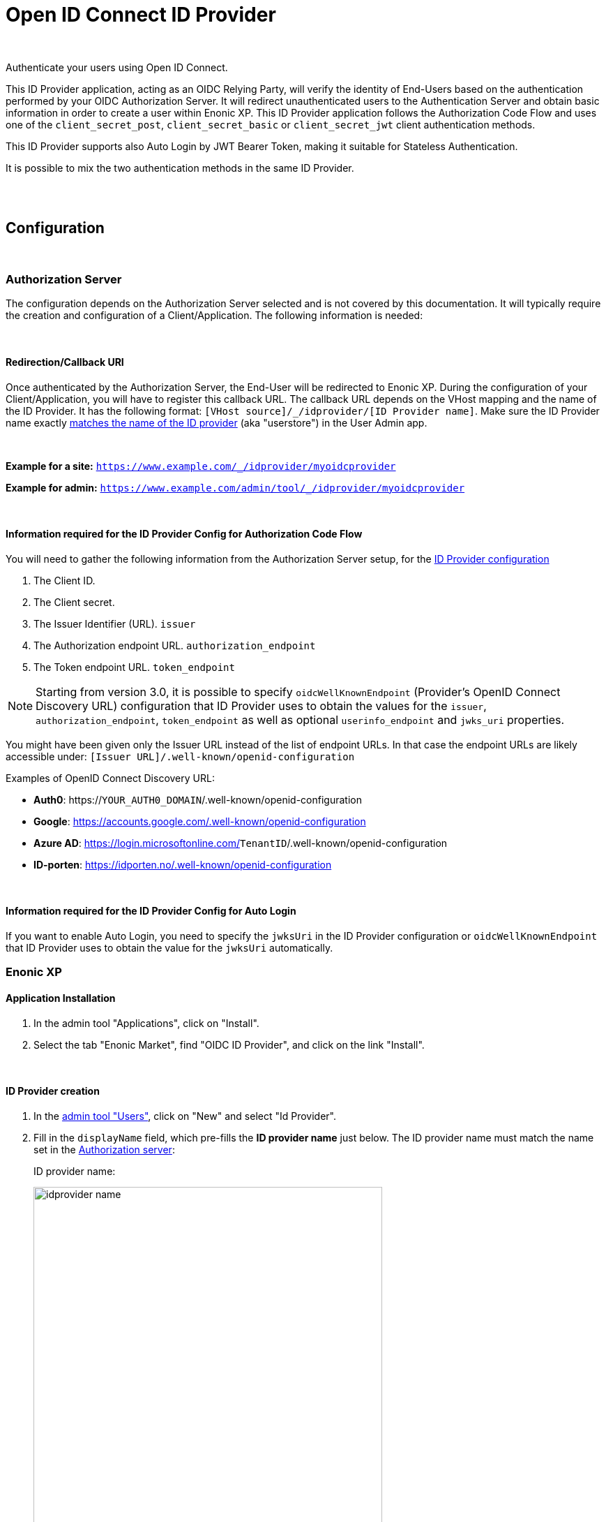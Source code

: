 = Open ID Connect ID Provider
:imagesdir: media/

{zwsp} +

Authenticate your users using Open ID Connect.

This ID Provider application, acting as an OIDC Relying Party, will verify the identity of End-Users based on the authentication performed by your OIDC Authorization Server.
It will redirect unauthenticated users to the Authentication Server and obtain basic information in order to create a user within Enonic XP.
This ID Provider application follows the Authorization Code Flow and uses one of the `client_secret_post`, `client_secret_basic` or `client_secret_jwt` client authentication methods.

This ID Provider supports also Auto Login by JWT Bearer Token, making it suitable for Stateless Authentication.

It is possible to mix the two authentication methods in the same ID Provider.

{zwsp} +
{zwsp} +

== Configuration

{zwsp} +

[[authorization_server]]
=== Authorization Server

The configuration depends on the Authorization Server selected and is not covered by this documentation.
It will typically require the creation and configuration of a Client/Application. The following information is needed:

{zwsp} +

[[redirection_callback_uri]]
==== Redirection/Callback URI

Once authenticated by the Authorization Server, the End-User will be redirected to Enonic XP.
During the configuration of your Client/Application, you will have to register this callback URL.
The callback URL depends on the VHost mapping and the name of the ID Provider.
It has the following format:  `[VHost source]/_/idprovider/[ID Provider name]`. Make sure the ID Provider name exactly <<#id_provider_creation, matches the name of the ID provider>> (aka "userstore") in the User Admin app.

{zwsp} +

**Example for a site:** `https://www.example.com/_/idprovider/myoidcprovider`

**Example for admin:** `https://www.example.com/admin/tool/_/idprovider/myoidcprovider`

{zwsp} +

[[information_required_for_config]]
==== Information required for the ID Provider Config for Authorization Code Flow

You will need to gather the following information from the Authorization Server setup, for the <<#id_provider_creation, ID Provider configuration>>

. The Client ID.
. The Client secret.
. The Issuer Identifier (URL). `issuer`
. The Authorization endpoint URL. `authorization_endpoint`
. The Token endpoint URL. `token_endpoint`

NOTE: Starting from version 3.0, it is possible to specify `oidcWellKnownEndpoint` (Provider's OpenID Connect Discovery URL) configuration that ID Provider uses to obtain the values for the `issuer`, `authorization_endpoint`, `token_endpoint` as well as optional `userinfo_endpoint` and `jwks_uri`  properties.

You might have been given only the Issuer URL instead of the list of endpoint URLs.
In that case the endpoint URLs are likely accessible under: `[Issuer URL]/.well-known/openid-configuration`


Examples of OpenID Connect Discovery URL:

- **Auth0**: https://`YOUR_AUTH0_DOMAIN`/.well-known/openid-configuration

- **Google**: https://accounts.google.com/.well-known/openid-configuration

- **Azure AD**: https://login.microsoftonline.com/`TenantID`/.well-known/openid-configuration

- **ID-porten**: https://idporten.no/.well-known/openid-configuration

{zwsp} +

[[information_required_for_config_auto_login]]
==== Information required for the ID Provider Config for Auto Login

If you want to enable Auto Login, you need to specify the `jwksUri` in the ID Provider configuration or `oidcWellKnownEndpoint` that ID Provider uses to obtain the value for the `jwksUri` automatically.

=== Enonic XP

==== Application Installation

. In the admin tool "Applications", click on "Install".
. Select the tab "Enonic Market", find "OIDC ID Provider", and click on the link "Install".

{zwsp} +

[[id_provider_creation]]
==== ID Provider creation

. In the https://www.youtube.com/watch?v=QZpBdsDlkA0[admin tool "Users"], click on "New" and select "Id Provider".
. Fill in the `displayName` field, which pre-fills the *ID provider name* just below. The ID provider name must match the name set in the <<#redirection_callback_uri, Authorization server>>:
+
.ID provider name:
+
image:idprovider-name.png[title="ID provider name is found/set in the name field below the displayName", width=500px]
+
The ID provider name can be edited before saving, but not changed later.
. For the field "Application", select the "OIDC ID Provider" application.


{zwsp} +

==== Virtual Host Mapping configuration

Edit the configuration file `com.enonic.xp.web.vhost.cfg`, and set the new user store to your virtual host. (See https://developer.enonic.com/docs/xp/stable/deployment/vhosts[Virtual Host Configuration] for more information).

[source,properties]
----
mapping.example.host = example.com
mapping.example.source = /
mapping.example.target = /portal/master/mysite
mapping.example.idProvider.myoidcprovider = default
----

Here as well, the ID provider name must match: see the last line.

{zwsp} +

[[idp_config]]
=== ID Provider

As of v2.0.0, the config form in the users app (`idprovider.xml`) has been removed. The settings to configure the id provider must instead be entered in a .cfg file: com.enonic.app.oidcidprovider.cfg.

This config file should contain config fields for all OpenID providers in the format `idprovider.[idprovidername].[configkey] = [value]`, where `idprovidername` should exactly match ID provider name from the Users app. For example, setting the `forceEmailVerification` rule config field with a value of `true` for an ID provider named `myoidcprovider`, will look like this: `idprovider.myoidcprovider.rules.forceEmailVerification=true`

The ID Provider must be configured, many of the fields are the information gathered from <<#information_required_for_config, authorization server configuration>> (optionally available at the _WellKnown_ endpoint of your Authorization server, `/.well-known/openid-configuration`).


{zwsp} +

==== Overview

The following settings are allowed to be used in `com.enonic.app.oidcidprovider.cfg` (<<#fields_in_config, field descriptions>> follow below):

[source,properties]
----
autoinit=  (true | false, optional)

idprovider.<idprovidername>.displayName=  (string, optional)
idprovider.<idprovidername>.description=  (string, optional)

idprovider.<idprovidername>.oidcWellKnownEndpoint= (string, optional) # if defined, then values for the 'issuer', 'authorizationUrl','tokenUrl','userinfoUrl','jwksUri' properties will be fetched from the well-known endpoint.
idprovider.<idprovidername>.issuer=  (string, optional)
idprovider.<idprovidername>.authorizationUrl=  (string, optional)
idprovider.<idprovidername>.tokenUrl=  (string, optional)
idprovider.<idprovidername>.userinfoUrl=  (string, optional)
idprovider.<idprovidername>.jwksUri=  (string, optional)

idprovider.<idprovidername>.useUserinfo= (true|false, optional, defaults to "true")
idprovider.<idprovidername>.claimUsername= (string, optional, defaults to "sub")
idprovider.<idprovidername>.method=  ((basic|post|jwt), optional, default to "post")
idprovider.<idprovidername>.scopes=  (space separated strings, optional, default to "profile email")
idprovider.<idprovidername>.usePkce= (true|false, optional, defaults to "true")

# Optional 'additionalEndpoints' namespace
# Is an array, that uses index (integer, starts from 0) to set items with 'name' and 'url' fields
idprovider.<idprovidername>.additionalEndpoints.0.name=  (string, required)
idprovider.<idprovidername>.additionalEndpoints.0.url=  (string, required)

# Optional 'endSession' namespace
idprovider.<idprovidername>.endSession.url=  (string, required)
idprovider.<idprovidername>.endSession.idTokenHintKey=  (string, optional)
idprovider.<idprovidername>.endSession.postLogoutRedirectUriKey=  (string, optional)

# Optional 'additionalParameters' namespace
# Is an array, that uses index (integer, starts from 0) to set items with 'key' and 'value' fields
idprovider.<idprovidername>.endSession.additionalParameters.0.key=  (string, required)
idprovider.<idprovidername>.endSession.additionalParameters.0.value=  (string, required)

idprovider.<idprovidername>.clientId=  (string, optional)
idprovider.<idprovidername>.clientSecret=  (string, optional)

idprovider.<idprovidername>.mappings.displayName=  (string, required, defaults to ${userinfo.preferred_username})
idprovider.<idprovidername>.mappings.email=  (string, required, defaults to ${userinfo.email})

idprovider.<idprovidername>.defaultGroups=  (space separated group keys, optional)

idprovider.<idprovidername>.rules.forceEmailVerification=  (true | false, required)

idprovider.<idprovidername>.autoLogin.createUsers=  (true|false, optional, defaults to "true")
idprovider.<idprovidername>.autoLogin.createSession=  (true|false, optional, defaults to "false")
# Look for a token in the Sec-WebSocket-Protocol header.
idprovider.<idprovidername>.autoLogin.wsHeader=  (true|false, optional, default to "false")
idprovider.<idprovidername>.autoLogin.allowedAudience=  (space separated strings, optional)
----

{zwsp} +

[[fields_in_config]]
==== Fields in the config

* `autoinit`: Automatic initialization. If the config file contains `autoinit=true`, then during startup this app will automatically create ID providers for all settings declared in the file, if they don't already exist. For example, `idprovider.myfirstidp.someKey=someValue` and `idprovider.anotheridp.anotherKey=anotherValue` will declare two idproviders named `myfirstidp` and `anotheridp`.
* `displayName`: Display name of ID Provider in Users app.
* `description`: Description of ID Provider in Users app.
* `useUserinfo`: Use the Userinfo endpoint to retrieve user claims. When set to `false`, the app will not call the Userinfo endpoint to retrieve user claims.
* `claimUsername`: Claim to use as username when XP User is created. The value is a string, the default value is `sub`.

**Authorization Server**

* `oidcWellKnownEndpoint`: OpenID Provider Configuration URL. If defined, then values for the `issuer`, `authorizationUrl`,`tokenUrl`,`userinfoUrl`,`jwksUri` properties will be fetched from the well-known endpoint. It is highly recommended to set this value to make sure the correct URLs are used.
* `issuer`: Issuer identifier. Value of `issuer` in your OpenID Provider <<#information_required_for_config, configuration>>.
* `authorizationUrl`: Authorization endpoint URL. Value of `authorization_endpoint` in your OpenID Provider <<#information_required_for_config, configuration>>.
* `tokenUrl`: Token endpoint URL. Value of `token_endpoint` in your OpenID Provider <<#information_required_for_config, configuration>>.
* `userinfoUrl`: Userinfo endpoint URL. Value of `userinfo_endpoint` in your OpenID Provider configuration. If provided, the app will use this URL to retrieve the user claims and create/update the User. (When `useUserinfo` is set to `false` this value is not used)
* `jwksUri`: JSON Web Key Set (JWKS) endpoint URL. Value of `jwks_uri` in your OpenID Provider <<#information_required_for_config_auto_login, configuration>>. If provided, the app will use this URL to retrieve the public keys used to verify the signature of the Bearer Token in the Auto Login (there this value is mandatory) and ID Token in the Authorization Code Flow.
* `method`: Client authentication method. The value is a string, either `post`, `basic` or `jwt`. The values correspond to the `client_secret_post`, `client_secret_basic` and `private_key_jwt` methods, respectively.
* `scopes`: Scope/Claims to retrieve in addition to the mandatory `openid` scope. We recommend setting the two standard scopes: _profile_ and _email_. The value is a space-separated list of scopes, e.g. `profile email`.
* `usePkce`: Use The Proof Key of Code Exchange (PKCE). If set to `false`, the app will not use PKCE for the Authorization Code Flow.

**Additional OAuth2 endpoints**

* `additionalEndpoints...` (`idprovider.<idprovidername>.additionalEndpoints...` namespace): Additional OAuth2 endpoints used to retrieve additional user information using the access token. This `additionalEndpoints` namespace _requires an array_ immediately below it, with two required fields below each item in the array. Array starts counting on `0`, so for example, `idprovider.<idprovidername>.additionalEndpoints.0.name` sets the `name` for the first item, while `idprovider.<idprovidername>.additionalEndpoints.1.url` sets `url` for the second one, etc.
  - `name`: Value used to store these claims under a same scope in the user profile.
  - `url`: Endpoint URL.

**End session**

* `endSession...` (`idprovider.<idprovidername>.endSession...` namespace): OIDC Front-Channel Logout configuration parameters. See <<#end_session, End Session>> for more information.
  ** `url`: End session URL. Value of `end_session_endpoint` in your OpenID Provider <<#information_required_for_config, configuration>>.
  ** `idTokenHintKey`: ID Token Hint parameter name. Value of `id_token_hint` in your OpenID Provider <<#information_required_for_config, configuration>>.
  ** `postLogoutRedirectUriKey`: Post logout redirect URI parameter name. Value of `post_logout_redirect_uri` in your OpenID Provider <<#information_required_for_config, configuration>>.
  ** `additionalParameters...` (`idprovider.<idprovidername>.endSession.additionalParameters...` namespace): Additional OIDC Front-Channel Logout. This `additionalParameters` namespace _requires an array_ immediately below it, with two required fields below each item in the array. Array starts counting on `0`, so for example, `idprovider.<idprovidername>.endSession.additionalParameters.0.key` sets the `key` for the first item, while `idprovider.<idprovidername>.endSession.additionalParameters.1.value` sets `value` for the second one, etc.
    *** `key`
    *** `value`


**Client**

The Client parameters are mandatory for the Authorization Code Flow, but not used for Auto Login.


* `clientId`: Client identifier, received or generated during <<#authorization_server, creation of your Client/Application>>
* `clientSecret`: Client secret, received or generated during <<#authorization_server, creation of your Client/Application>>

NOTE: To disable Authorization Code Flow, `clientId` should be omitted.

**User creation**

When logging in for the first time, a user will be created in Enonic XP.

The claims for user creation are retrieved from the following sources:
- ID Token (Authorization Code Flow only)
- Userinfo endpoint (optionally)
- Additional OAuth2 endpoints (if specified)
- Bearer token (Auto Login only)

It is possible to disable User creation for the Auto Login by setting `autoLogin.createUsers` to `false`.

The following settings are used to create the user:

* `mappings...` (`idprovider.<idprovidername>.mappings...` namespace): You may configure the rules containing placeholders used to create users inside Enonic: values will be replaced with information provided by the placeholder expression.
  ** `displayName`: Template for the display name in format of `@@{expression}`, e.g. `@@{userinfo.preferred_username}`.
  ** `email`: Template for the email in format of `@@{expression}`, e.g. `@@{userinfo.email}`.
* `defaultGroups` (`idprovider.<idprovidername>.defaultGroups`): Groups to assign to this user on creation. A list of space-separated group keys. The key must be in the format `group:[idprovidername]:[groupname]`, e.g. `group:myoidcprovider:authors`.

**User update**

User update is done only for the Authorization Code Flow on every login. The user's `displayName` and `email` will be updated from the same sources as for user creation.
User profile updated with the claims from the ID Token, Userinfo endpoint and Additional OAuth2 endpoints.

**Auto Login**

* `autoLogin...` (`idprovider.<idprovidername>.autoLogin...` namespace): Auto login configuration. To enable auto login, the `jwksUri` config must be set.
  ** `createUser`: Create a user. If set to `true`, a user will be created automatically if it doesn't exist.
  ** `createSession`: Create a session. If set to `true`, a session will be established upon the user's login. By default, the user will be logged in with `REQUEST` scope.
  ** `wsHeader`: Look for a token in the Sec-WebSocket-Protocol header. If set to `true`, the app will look for a token in the Sec-WebSocket-Protocol header.
  ** `allowedAudience`: Allowed audience. A list of space-separated strings. If set, the app will only accept tokens with an audience that matches one of the values in this list. It is highly recommended to set this value to make sure the correct tokens are used for the auto login.

**Rules**

* `rules...` (`idprovider.<idprovidername>.rules...` namespace): Additional rules enforced on user create.
  ** `forceEmailVerification`: If set to `true` enforce email verification by checking the claim `email_verified` (returned with the scope `email`).

{zwsp} +

[[end_session]]
=== End Session

OpenID Connect Front-Channel Logout is optional and might not be supported by your authentication server.
You can check if the endpoint is available in the Open ID Configuration (`.well-known/openid-configuration`) under the field `end_session_endpoint`
There might also be another custom endpoint available that achieves the same purpose.
The ID Provider Configuration schema tries to be dynamic enough to handle all cases.

{zwsp} +

Example: **Auth0**

* End Session URL: https://`YOUR_AUTH0_DOMAIN`/v2/logout
* Post Logout Redirect URI parameter name: `returnTo`
* Additional Parameters:
** clientId = [Client ID]

{zwsp} +

Example: **Google**

Not available

{zwsp} +

Example: **Azure AD**

* End Session URL: https://login.microsoftonline.com/`TenantID`/oauth2/logout
* Post Logout Redirect URI parameter name: `post_logout_redirect_uri`

{zwsp} +

Example: **ID-porten**

* End Session URL: https://login.idporten.no/logout
* ID Token Hint parameter name: `id_token_hint`
* Post Logout Redirect URI parameter name: `post_logout_redirect_uri`

{zwsp} +

== Upgrade Notes

=== Version 3


- User `displayName` and `email` are now automatically updated when the user logs in with Authorization Code Flow.
- Authorization Code Flow with PKCE is now supported and used by default. Disable it (`usePkce = false`) if your provider does not support it.
- In Authorization Code Flow, the ID Token verification is now done with the public keys from the JWKS URI (`jwksUri`). Since this field is optional the signature verification will not be done if the field is not set. Note, that if `oidcWellKnownEndpoint` is set, the `jwksUri` will be fetched from the well-known endpoint automatically.
- The `clientId` and `clientSecret` fields are now optional in the ID Provider configuration. If you want to disable Authorization Code Flow, `clientId` should be omitted.

=== Version 2

Version `2.0` of this app introduces a breaking change: ID Providers can only be configured via the config file (`com.enonic.app.oidcidprovider.cfg`) instead of editing the ID Provider form in the Users app UI. So, no configuration will be stored in / read from the data layer anymore.

The following upgrade notes assume you currently have an earlier (`1.x`) version of OIDC ID provider app installed:

image:idprovider-migration.png[title="(1) - ID provider name, (2) - pencil button to open form for edit", width=500px]

When editing an ID provider in the Users app, the ID provider name (1) is found (or edited) directly below the displayName field, and in previous versions of this app the configuration form was opened by clicking the pencil (2) icon on the ID provider application.

=== Migrate the configuration
Create `com.enonic.app.oidcidprovider.cfg` in your XP instance's `config` folder. Then in the XP backoffice, open the Users app and edit the ID provider. Note the ID provider name (without the leading slash), and click the edit-form icon to view the configuration entered in the old app. Transfer the values into the `.cfg` file, the way it's specified above (the order may vary).

For mapping config (`idprovider.<idprovidername>.mappings.displayName` and `idprovider.<idprovidername>.mappings.email`), remember the `@@`` syntax for the placeholders. Replace any `${` in the values with `@@{`!

